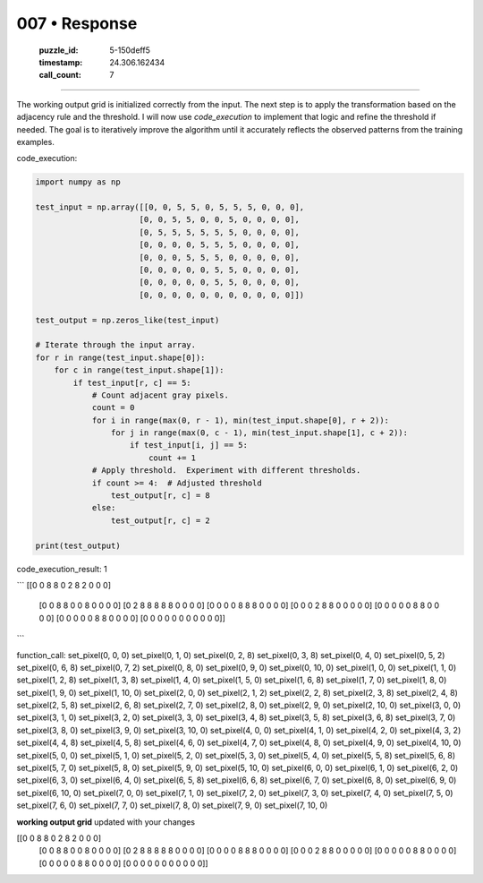 007 • Response
==============

   :puzzle_id: 5-150deff5
   :timestamp: 24.306.162434
   :call_count: 7



====

The working output grid is initialized correctly from the input.  The next step is to apply the transformation based on the adjacency rule and the threshold.  I will now use `code_execution` to implement that logic and refine the threshold if needed.  The goal is to iteratively improve the algorithm until it accurately reflects the observed patterns from the training examples.

code_execution:


.. code-block:: python

    import numpy as np
    
    test_input = np.array([[0, 0, 5, 5, 0, 5, 5, 5, 0, 0, 0],
                          [0, 0, 5, 5, 0, 0, 5, 0, 0, 0, 0],
                          [0, 5, 5, 5, 5, 5, 5, 0, 0, 0, 0],
                          [0, 0, 0, 0, 5, 5, 5, 0, 0, 0, 0],
                          [0, 0, 0, 5, 5, 5, 0, 0, 0, 0, 0],
                          [0, 0, 0, 0, 0, 5, 5, 0, 0, 0, 0],
                          [0, 0, 0, 0, 0, 5, 5, 0, 0, 0, 0],
                          [0, 0, 0, 0, 0, 0, 0, 0, 0, 0, 0]])
    
    test_output = np.zeros_like(test_input)
    
    # Iterate through the input array.
    for r in range(test_input.shape[0]):
        for c in range(test_input.shape[1]):
            if test_input[r, c] == 5:
                # Count adjacent gray pixels.
                count = 0
                for i in range(max(0, r - 1), min(test_input.shape[0], r + 2)):
                    for j in range(max(0, c - 1), min(test_input.shape[1], c + 2)):
                        if test_input[i, j] == 5:
                            count += 1
                # Apply threshold.  Experiment with different thresholds.
                if count >= 4:  # Adjusted threshold
                    test_output[r, c] = 8
                else:
                    test_output[r, c] = 2
    
    print(test_output)

code_execution_result: 1

```
[[0 0 8 8 0 2 8 2 0 0 0]
 [0 0 8 8 0 0 8 0 0 0 0]
 [0 2 8 8 8 8 8 0 0 0 0]
 [0 0 0 0 8 8 8 0 0 0 0]
 [0 0 0 2 8 8 0 0 0 0 0]
 [0 0 0 0 0 8 8 0 0 0 0]
 [0 0 0 0 0 8 8 0 0 0 0]
 [0 0 0 0 0 0 0 0 0 0 0]]

```

function_call:
set_pixel(0, 0, 0)
set_pixel(0, 1, 0)
set_pixel(0, 2, 8)
set_pixel(0, 3, 8)
set_pixel(0, 4, 0)
set_pixel(0, 5, 2)
set_pixel(0, 6, 8)
set_pixel(0, 7, 2)
set_pixel(0, 8, 0)
set_pixel(0, 9, 0)
set_pixel(0, 10, 0)
set_pixel(1, 0, 0)
set_pixel(1, 1, 0)
set_pixel(1, 2, 8)
set_pixel(1, 3, 8)
set_pixel(1, 4, 0)
set_pixel(1, 5, 0)
set_pixel(1, 6, 8)
set_pixel(1, 7, 0)
set_pixel(1, 8, 0)
set_pixel(1, 9, 0)
set_pixel(1, 10, 0)
set_pixel(2, 0, 0)
set_pixel(2, 1, 2)
set_pixel(2, 2, 8)
set_pixel(2, 3, 8)
set_pixel(2, 4, 8)
set_pixel(2, 5, 8)
set_pixel(2, 6, 8)
set_pixel(2, 7, 0)
set_pixel(2, 8, 0)
set_pixel(2, 9, 0)
set_pixel(2, 10, 0)
set_pixel(3, 0, 0)
set_pixel(3, 1, 0)
set_pixel(3, 2, 0)
set_pixel(3, 3, 0)
set_pixel(3, 4, 8)
set_pixel(3, 5, 8)
set_pixel(3, 6, 8)
set_pixel(3, 7, 0)
set_pixel(3, 8, 0)
set_pixel(3, 9, 0)
set_pixel(3, 10, 0)
set_pixel(4, 0, 0)
set_pixel(4, 1, 0)
set_pixel(4, 2, 0)
set_pixel(4, 3, 2)
set_pixel(4, 4, 8)
set_pixel(4, 5, 8)
set_pixel(4, 6, 0)
set_pixel(4, 7, 0)
set_pixel(4, 8, 0)
set_pixel(4, 9, 0)
set_pixel(4, 10, 0)
set_pixel(5, 0, 0)
set_pixel(5, 1, 0)
set_pixel(5, 2, 0)
set_pixel(5, 3, 0)
set_pixel(5, 4, 0)
set_pixel(5, 5, 8)
set_pixel(5, 6, 8)
set_pixel(5, 7, 0)
set_pixel(5, 8, 0)
set_pixel(5, 9, 0)
set_pixel(5, 10, 0)
set_pixel(6, 0, 0)
set_pixel(6, 1, 0)
set_pixel(6, 2, 0)
set_pixel(6, 3, 0)
set_pixel(6, 4, 0)
set_pixel(6, 5, 8)
set_pixel(6, 6, 8)
set_pixel(6, 7, 0)
set_pixel(6, 8, 0)
set_pixel(6, 9, 0)
set_pixel(6, 10, 0)
set_pixel(7, 0, 0)
set_pixel(7, 1, 0)
set_pixel(7, 2, 0)
set_pixel(7, 3, 0)
set_pixel(7, 4, 0)
set_pixel(7, 5, 0)
set_pixel(7, 6, 0)
set_pixel(7, 7, 0)
set_pixel(7, 8, 0)
set_pixel(7, 9, 0)
set_pixel(7, 10, 0)

**working output grid**
updated with your changes

[[0 0 8 8 0 2 8 2 0 0 0]
 [0 0 8 8 0 0 8 0 0 0 0]
 [0 2 8 8 8 8 8 0 0 0 0]
 [0 0 0 0 8 8 8 0 0 0 0]
 [0 0 0 2 8 8 0 0 0 0 0]
 [0 0 0 0 0 8 8 0 0 0 0]
 [0 0 0 0 0 8 8 0 0 0 0]
 [0 0 0 0 0 0 0 0 0 0 0]]


.. seealso::

   - :doc:`007-history`
   - :doc:`007-prompt`

